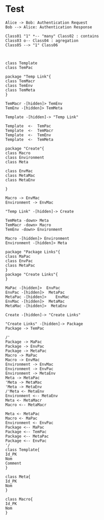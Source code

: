 * Test
#+begin_src plantuml :file tryout.png
Alice -> Bob: Authentication Request
Bob --> Alice: Authentication Response
#+end_src

#+RESULTS:
[[file:tryout.png]]

#+begin_src plantuml :file tryout2.png
Class01 "1" *-- "many" Class02 : contains
Class03 o-- Class04 : agregation
Class05 --> "1" Class06
#+end_src

#+RESULTS:
[[file:tryout2.png]]


#+begin_src plantuml :file DB.png


class Template
class TemPac

package "Temp Link"{
class TemMacr
class TemEnv
class TemMeta
}

TemMacr -[hidden]> TemEnv
TemEnv -[hidden]> TemMeta

Template -[hidden]-> "Temp Link"

Template  <-  TemPac
Template  <-  TemMacr
Template  <-  TemEnv
Template  <-  TemMeta

package "Create"{
class Macro
class Environment
class Meta

class EnvMac
class MetaMac
class MetaEnv

}

Macro -> EnvMac
Environment -> EnvMac

"Temp Link" -[hidden]-> Create

TemMeta -down> Meta
TemMacr -down> Macro
TemEnv -down> Environment

Macro -[hidden]> Environment
Environment -[hidden]> Meta

package "Package Links"{
class MaPac
class EnvPac
class MetaPac
}
package "Create Links"{
}

MaPac -[hidden]>  EnvPac
EnvPac -[hidden]>  MetaPac
MetaPac -[hidden]>    EnvMac
EnvMac -[hidden]>  MetaMac
MetaMac -[hidden]>  MetaEnv

Create -[hidden]-> "Create Links"

"Create Links" -[hidden]-> Package
Package -> TemPac

/'
Package -> MaPac
Package -> EnvPac
Package -> MetaPac
Macro -> MaPac
Macro -> EnvMac
Environment -> EnvMac
Environment -> EnvPac
Environment -> MetaEnv
Meta -> MetaPac
'Meta -> MetaMac
'Meta -> MetaEnv
/'Meta <- MetaEnv
Environment <-- MetaEnv
Meta <- MetaMacr
Macro <-- MetaMacr

Meta <- MetaPac
Macro <- MaPac
Environment <- EnvPac
Package <-- MaPac
Package <-- TemPac
Package <-- MetaPac
Package <-- EnvPac
'/
class Template{
Id_PK
Nom
Comment
}

class Meta{
Id_PK
Nom
}

class Macro{
Id_PK
Nom
}

#+end_src
